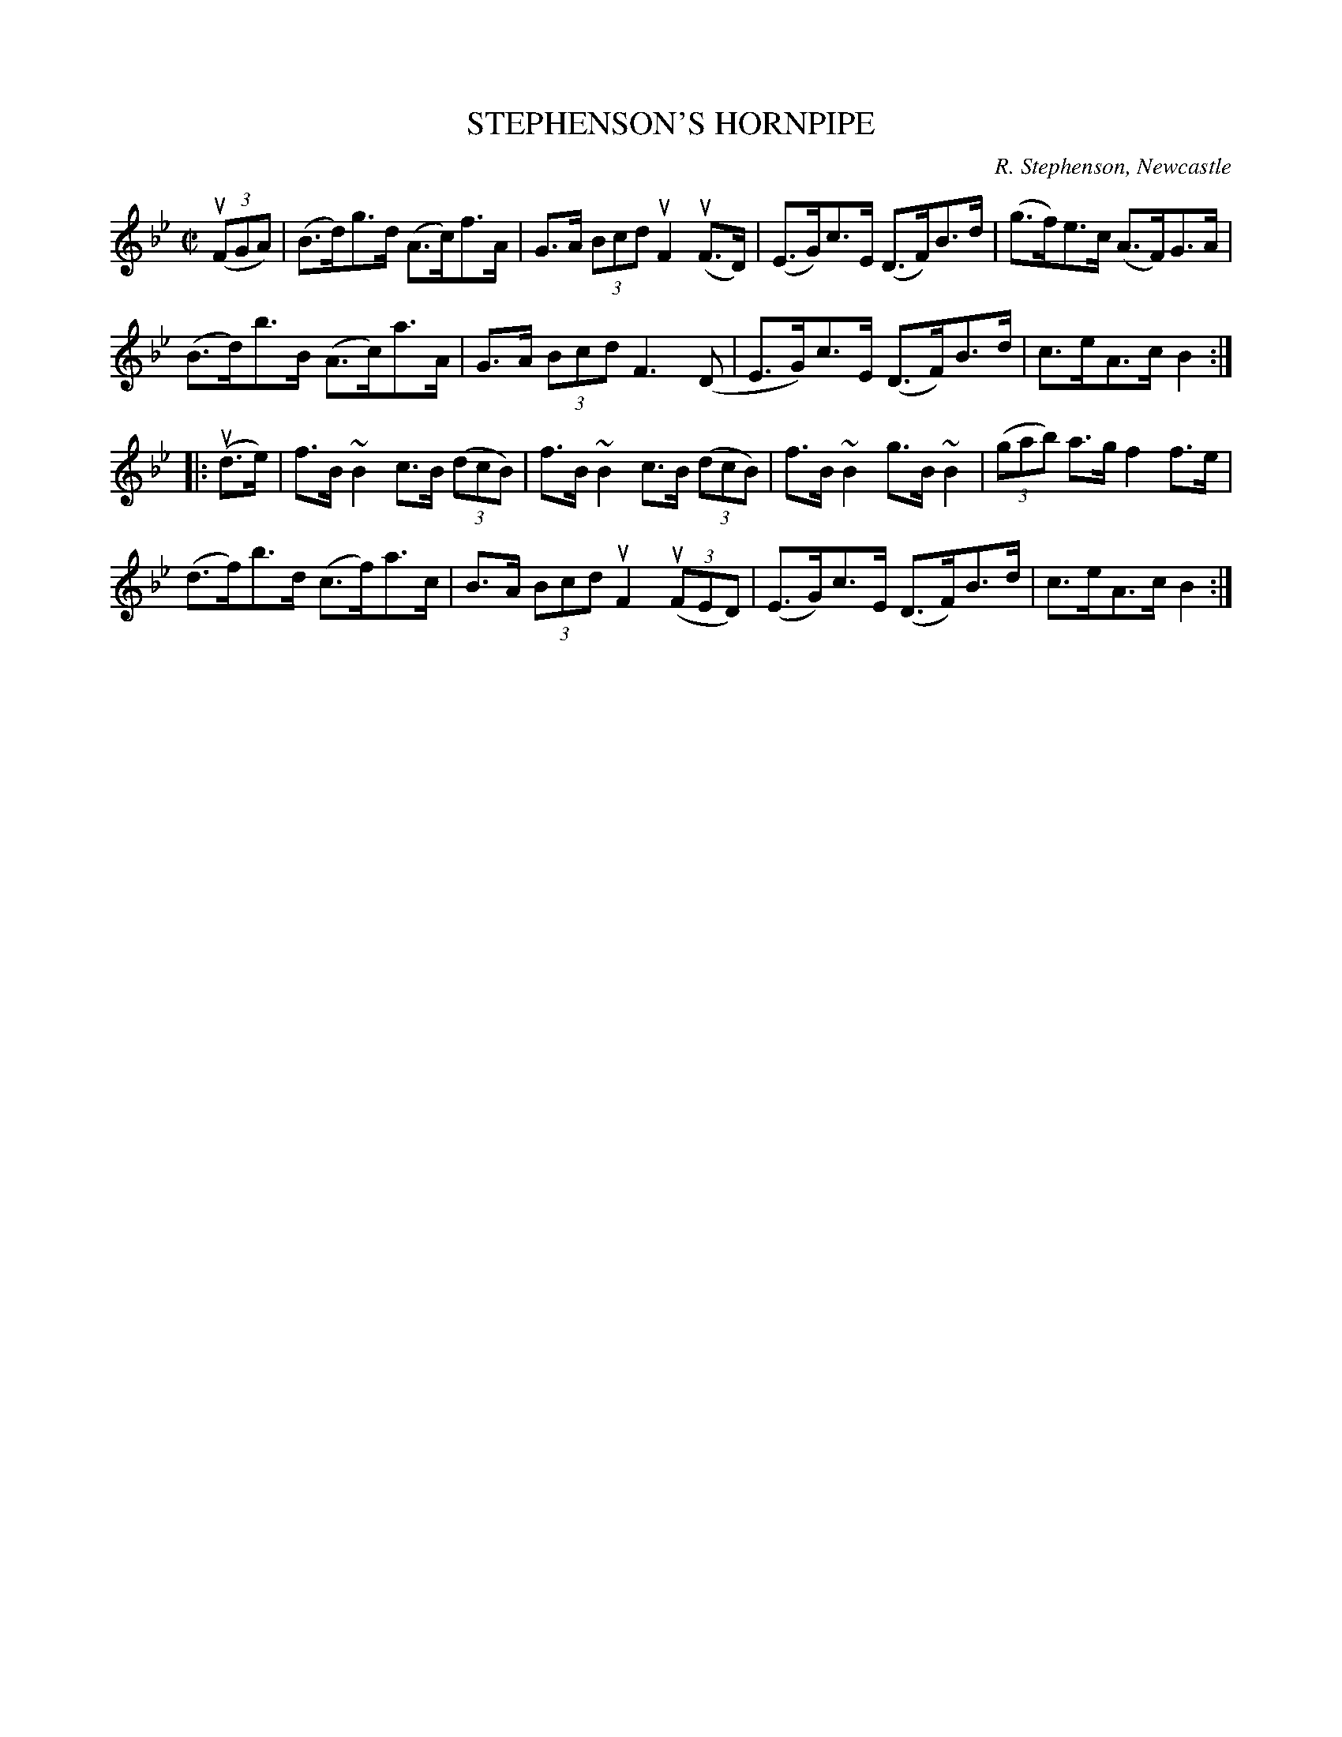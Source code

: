 X: 10951
T: STEPHENSON'S HORNPIPE
C: R. Stephenson, Newcastle
R: hornpipe
B: K\"ohler's Violin Repository, v.1, 1885 p.95 #1
F: http://www.archive.org/details/klersviolinrepos01edin
Z: 2012 John Chambers <jc:trillian.mit.edu>
M: C|
L: 1/8
K: Bb
u((3FGA) |\
(B>d)g>d (A>c)f>A | G>A (3Bcd uF2 u(F>D) | (E>G)c>E (D>F)B>d | (g>f)e>c (A>F)G>A |
(B>d)b>B (A>c)a>A | G>A (3Bcd F3 (D | E>G)c>E (D>F)B>d | c>eA>c B2 :|
|: u(d>e) |\
f>B~B2 c>B ((3dcB) | f>B~B2 c>B ((3dcB) | f>B~B2 g>B~B2 | ((3gab) a>g f2f>e |
(d>f)b>d (c>f)a>c | B>A (3Bcd uF2 u((3FED) | (E>G)c>E (D>F)B>d | c>eA>c B2 :|

